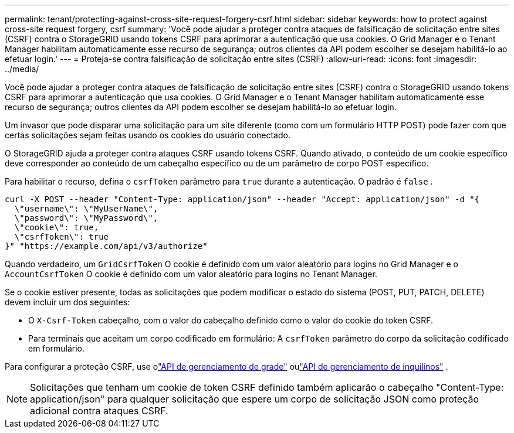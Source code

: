 ---
permalink: tenant/protecting-against-cross-site-request-forgery-csrf.html 
sidebar: sidebar 
keywords: how to protect against cross-site request forgery, csrf 
summary: 'Você pode ajudar a proteger contra ataques de falsificação de solicitação entre sites (CSRF) contra o StorageGRID usando tokens CSRF para aprimorar a autenticação que usa cookies.  O Grid Manager e o Tenant Manager habilitam automaticamente esse recurso de segurança; outros clientes da API podem escolher se desejam habilitá-lo ao efetuar login.' 
---
= Proteja-se contra falsificação de solicitação entre sites (CSRF)
:allow-uri-read: 
:icons: font
:imagesdir: ../media/


[role="lead"]
Você pode ajudar a proteger contra ataques de falsificação de solicitação entre sites (CSRF) contra o StorageGRID usando tokens CSRF para aprimorar a autenticação que usa cookies.  O Grid Manager e o Tenant Manager habilitam automaticamente esse recurso de segurança; outros clientes da API podem escolher se desejam habilitá-lo ao efetuar login.

Um invasor que pode disparar uma solicitação para um site diferente (como com um formulário HTTP POST) pode fazer com que certas solicitações sejam feitas usando os cookies do usuário conectado.

O StorageGRID ajuda a proteger contra ataques CSRF usando tokens CSRF.  Quando ativado, o conteúdo de um cookie específico deve corresponder ao conteúdo de um cabeçalho específico ou de um parâmetro de corpo POST específico.

Para habilitar o recurso, defina o `csrfToken` parâmetro para `true` durante a autenticação. O padrão é `false` .

[listing]
----
curl -X POST --header "Content-Type: application/json" --header "Accept: application/json" -d "{
  \"username\": \"MyUserName\",
  \"password\": \"MyPassword\",
  \"cookie\": true,
  \"csrfToken\": true
}" "https://example.com/api/v3/authorize"
----
Quando verdadeiro, um `GridCsrfToken` O cookie é definido com um valor aleatório para logins no Grid Manager e o `AccountCsrfToken` O cookie é definido com um valor aleatório para logins no Tenant Manager.

Se o cookie estiver presente, todas as solicitações que podem modificar o estado do sistema (POST, PUT, PATCH, DELETE) devem incluir um dos seguintes:

* O `X-Csrf-Token` cabeçalho, com o valor do cabeçalho definido como o valor do cookie do token CSRF.
* Para terminais que aceitam um corpo codificado em formulário: A `csrfToken` parâmetro do corpo da solicitação codificado em formulário.


Para configurar a proteção CSRF, use olink:../admin/using-grid-management-api.html["API de gerenciamento de grade"] oulink:../tenant/understanding-tenant-management-api.html["API de gerenciamento de inquilinos"] .


NOTE: Solicitações que tenham um cookie de token CSRF definido também aplicarão o cabeçalho "Content-Type: application/json" para qualquer solicitação que espere um corpo de solicitação JSON como proteção adicional contra ataques CSRF.
